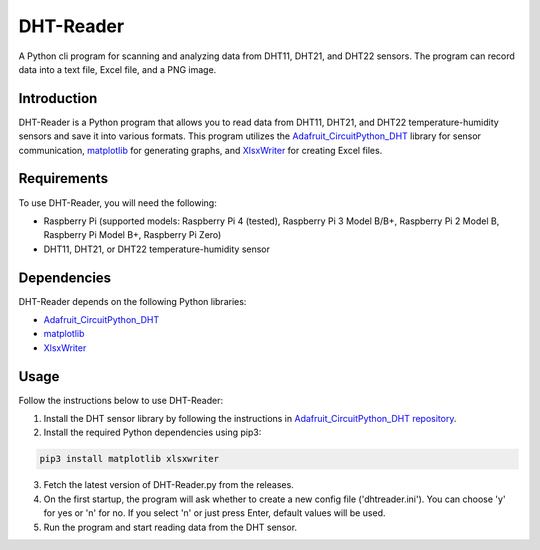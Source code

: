 ==============
DHT-Reader
==============

A Python cli program for scanning and analyzing data from DHT11, DHT21, and DHT22 sensors. The program can record data into a text file, Excel file, and a PNG image.

Introduction
------------

DHT-Reader is a Python program that allows you to read data from DHT11, DHT21, and DHT22 temperature-humidity sensors and save it into various formats. This program utilizes the `Adafruit_CircuitPython_DHT <https://github.com/adafruit/Adafruit_CircuitPython_DHT>`_ library for sensor communication, `matplotlib <https://github.com/matplotlib/matplotlib>`_ for generating graphs, and `XlsxWriter <https://github.com/jmcnamara/XlsxWriter>`_ for creating Excel files.

Requirements
------------

To use DHT-Reader, you will need the following:

- Raspberry Pi (supported models: Raspberry Pi 4 (tested), Raspberry Pi 3 Model B/B+, Raspberry Pi 2 Model B, Raspberry Pi Model B+, Raspberry Pi Zero)
- DHT11, DHT21, or DHT22 temperature-humidity sensor

Dependencies
------------

DHT-Reader depends on the following Python libraries:

- `Adafruit_CircuitPython_DHT <https://github.com/adafruit/Adafruit_CircuitPython_DHT>`_
- `matplotlib <https://github.com/matplotlib/matplotlib>`_
- `XlsxWriter <https://github.com/jmcnamara/XlsxWriter>`_

Usage
-----

Follow the instructions below to use DHT-Reader:

1. Install the DHT sensor library by following the instructions in `Adafruit_CircuitPython_DHT repository <https://github.com/adafruit/Adafruit_CircuitPython_DHT>`_.

2. Install the required Python dependencies using pip3:

.. code-block:: shell

    pip3 install matplotlib xlsxwriter

3. Fetch the latest version of DHT-Reader.py from the releases.

4. On the first startup, the program will ask whether to create a new config file ('dhtreader.ini'). You can choose 'y' for yes or 'n' for no. If you select 'n' or just press Enter, default values will be used.

5. Run the program and start reading data from the DHT sensor.
